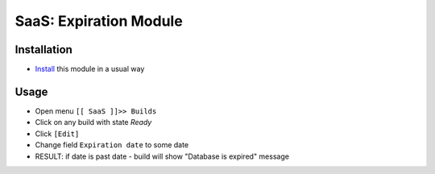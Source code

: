 =========================
 SaaS: Expiration Module
=========================

Installation
============

* `Install <https://odoo-development.readthedocs.io/en/latest/odoo/usage/install-module.html>`__ this module in a usual way

Usage
=====

* Open menu ``[[ SaaS ]]>> Builds``
* Click on any build with state `Ready`
* Click ``[Edit]``
* Change field ``Expiration date`` to some date
* RESULT: if date is past date - build will show "Database is expired" message
